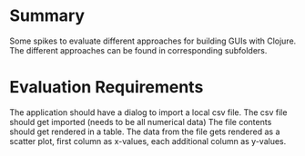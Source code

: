 * Summary
  Some spikes to evaluate different approaches for building GUIs with Clojure.
  The different approaches can be found in corresponding subfolders.

* Evaluation Requirements
  The application should have a dialog to import a local csv file.
  The csv file should get imported (needs to be all numerical data)
  The file contents should get rendered in a table.
  The data from the file gets rendered as a scatter plot, first column as x-values, each additional
  column as y-values.
